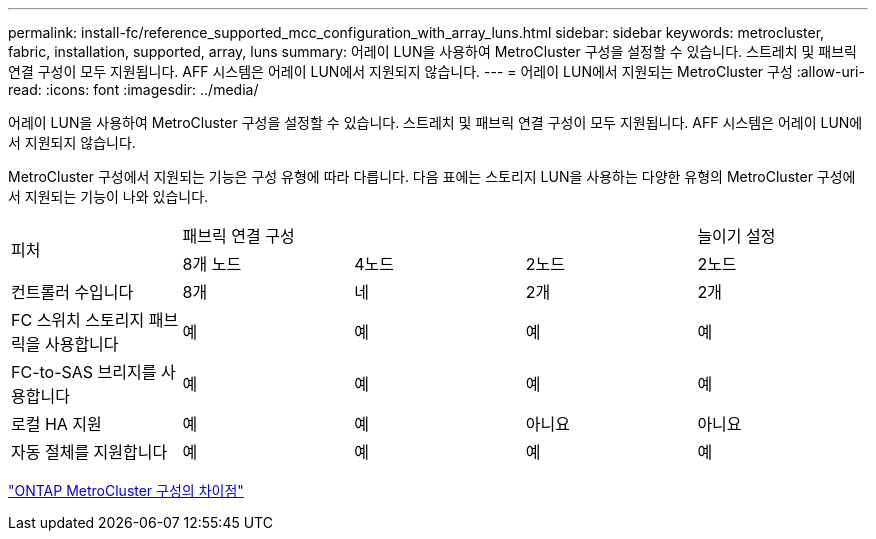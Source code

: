---
permalink: install-fc/reference_supported_mcc_configuration_with_array_luns.html 
sidebar: sidebar 
keywords: metrocluster, fabric, installation, supported, array, luns 
summary: 어레이 LUN을 사용하여 MetroCluster 구성을 설정할 수 있습니다. 스트레치 및 패브릭 연결 구성이 모두 지원됩니다. AFF 시스템은 어레이 LUN에서 지원되지 않습니다. 
---
= 어레이 LUN에서 지원되는 MetroCluster 구성
:allow-uri-read: 
:icons: font
:imagesdir: ../media/


[role="lead"]
어레이 LUN을 사용하여 MetroCluster 구성을 설정할 수 있습니다. 스트레치 및 패브릭 연결 구성이 모두 지원됩니다. AFF 시스템은 어레이 LUN에서 지원되지 않습니다.

MetroCluster 구성에서 지원되는 기능은 구성 유형에 따라 다릅니다. 다음 표에는 스토리지 LUN을 사용하는 다양한 유형의 MetroCluster 구성에서 지원되는 기능이 나와 있습니다.

|===


.2+| 피처 3+| 패브릭 연결 구성 | 늘이기 설정 


| 8개 노드 | 4노드 | 2노드 | 2노드 


 a| 
컨트롤러 수입니다
 a| 
8개
 a| 
네
 a| 
2개
 a| 
2개



| FC 스위치 스토리지 패브릭을 사용합니다 | 예 | 예 | 예 | 예 


| FC-to-SAS 브리지를 사용합니다 | 예 | 예 | 예 | 예 


| 로컬 HA 지원 | 예 | 예 | 아니요 | 아니요 


| 자동 절체를 지원합니다 | 예 | 예 | 예 | 예 
|===
link:concept_considerations_differences.html["ONTAP MetroCluster 구성의 차이점"]
